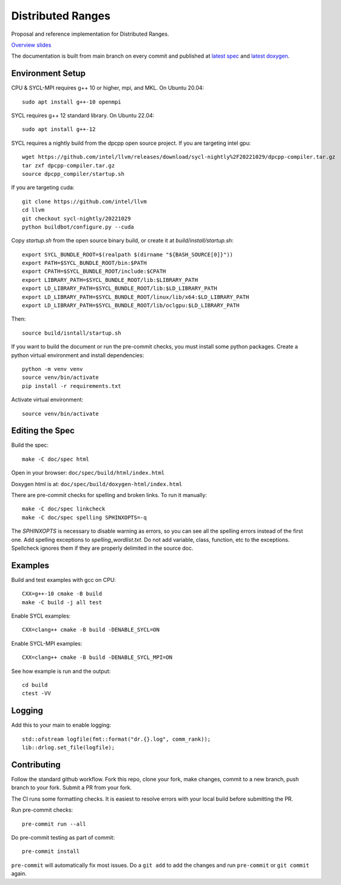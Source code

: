 ====================
 Distributed Ranges
====================

.. image:: https://github.com/intel-sandbox/personal.rscohn1.distributed-ranges/actions/workflows/ci.yml/badge.svg
   :target: https://github.com/intel-sandbox/personal.rscohn1.distributed-ranges/actions/workflows/ci.yml

Proposal and reference implementation for Distributed Ranges.

`Overview slides`_

.. _`Overview slides`: doc/Distributed%20Ranges.pdf

The documentation is built from main branch on every commit and
published at `latest spec`_ and `latest doxygen`_.

Environment Setup
=================

CPU & SYCL-MPI requires g++ 10 or higher, mpi, and MKL. On Ubuntu
20.04::

  sudo apt install g++-10 openmpi

SYCL requires g++ 12 standard library. On Ubuntu 22.04::

  sudo apt install g++-12

SYCL requires a nightly build from the dpcpp open source project. If
you are targeting intel gpu::

  wget https://github.com/intel/llvm/releases/download/sycl-nightly%2F20221029/dpcpp-compiler.tar.gz
  tar zxf dpcpp-compiler.tar.gz
  source dpcpp_compiler/startup.sh

If you are targeting cuda::

  git clone https://github.com/intel/llvm
  cd llvm
  git checkout sycl-nightly/20221029
  python buildbot/configure.py --cuda

Copy `startup.sh` from the open source binary build, or create it at
`build/install/startup.sh`::

    export SYCL_BUNDLE_ROOT=$(realpath $(dirname "${BASH_SOURCE[0]}"))
    export PATH=$SYCL_BUNDLE_ROOT/bin:$PATH
    export CPATH=$SYCL_BUNDLE_ROOT/include:$CPATH
    export LIBRARY_PATH=$SYCL_BUNDLE_ROOT/lib:$LIBRARY_PATH
    export LD_LIBRARY_PATH=$SYCL_BUNDLE_ROOT/lib:$LD_LIBRARY_PATH
    export LD_LIBRARY_PATH=$SYCL_BUNDLE_ROOT/linux/lib/x64:$LD_LIBRARY_PATH
    export LD_LIBRARY_PATH=$SYCL_BUNDLE_ROOT/lib/oclgpu:$LD_LIBRARY_PATH

Then::

  source build/isntall/startup.sh

If you want to build the document or run the pre-commit checks, you
must install some python packages. Create a python virtual environment
and install dependencies::

  python -m venv venv
  source venv/bin/activate
  pip install -r requirements.txt

Activate virtual environment::

  source venv/bin/activate

Editing the Spec
================

Build the spec::

  make -C doc/spec html

Open in your browser: ``doc/spec/build/html/index.html``

Doxygen html is at: ``doc/spec/build/doxygen-html/index.html``

There are pre-commit checks for spelling and broken links. To run it manually::

  make -C doc/spec linkcheck
  make -C doc/spec spelling SPHINXOPTS=-q

The `SPHINXOPTS` is necessary to disable warning as errors, so you can
see all the spelling errors instead of the first one. Add spelling
exceptions to `spelling_wordlist.txt`. Do not add variable, class,
function, etc to the exceptions. Spellcheck ignores them if they are
properly delimited in the source doc.


Examples
========

Build and test examples with gcc on CPU::

  CXX=g++-10 cmake -B build
  make -C build -j all test

Enable SYCL examples::

  CXX=clang++ cmake -B build -DENABLE_SYCL=ON

Enable SYCL-MPI examples::

  CXX=clang++ cmake -B build -DENABLE_SYCL_MPI=ON

See how example is run and the output::

  cd build
  ctest -VV

Logging
=======

Add this to your main to enable logging::

  std::ofstream logfile(fmt::format("dr.{}.log", comm_rank));
  lib::drlog.set_file(logfile);


Contributing
============

Follow the standard github workflow. Fork this repo, clone your fork,
make changes, commit to a new branch, push branch to your fork. Submit
a PR from your fork.

The CI runs some formatting checks. It is easiest to resolve errors
with your local build before submitting the PR.

Run pre-commit checks::

  pre-commit run --all

Do pre-commit testing as part of commit::

  pre-commit install

``pre-commit`` will automatically fix most issues. Do a ``git add`` to
add the changes and run ``pre-commit`` or ``git commit`` again.

.. _`latest spec`: https://stunning-fortnight-c2e7e025.pages.github.io/spec
.. _`latest doxygen`: https://stunning-fortnight-c2e7e025.pages.github.io/doxygen
